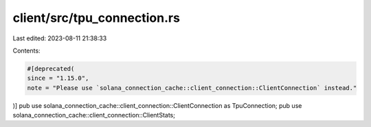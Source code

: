 client/src/tpu_connection.rs
============================

Last edited: 2023-08-11 21:38:33

Contents:

.. code-block:: rs

    #[deprecated(
    since = "1.15.0",
    note = "Please use `solana_connection_cache::client_connection::ClientConnection` instead."
)]
pub use solana_connection_cache::client_connection::ClientConnection as TpuConnection;
pub use solana_connection_cache::client_connection::ClientStats;


